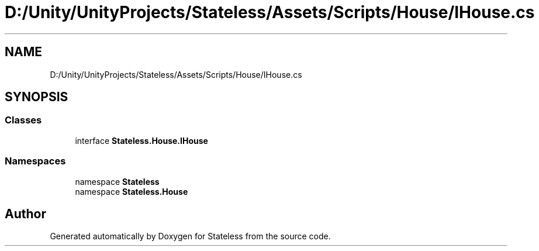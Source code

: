 .TH "D:/Unity/UnityProjects/Stateless/Assets/Scripts/House/IHouse.cs" 3 "Version 1.0.0" "Stateless" \" -*- nroff -*-
.ad l
.nh
.SH NAME
D:/Unity/UnityProjects/Stateless/Assets/Scripts/House/IHouse.cs
.SH SYNOPSIS
.br
.PP
.SS "Classes"

.in +1c
.ti -1c
.RI "interface \fBStateless\&.House\&.IHouse\fP"
.br
.in -1c
.SS "Namespaces"

.in +1c
.ti -1c
.RI "namespace \fBStateless\fP"
.br
.ti -1c
.RI "namespace \fBStateless\&.House\fP"
.br
.in -1c
.SH "Author"
.PP 
Generated automatically by Doxygen for Stateless from the source code\&.
